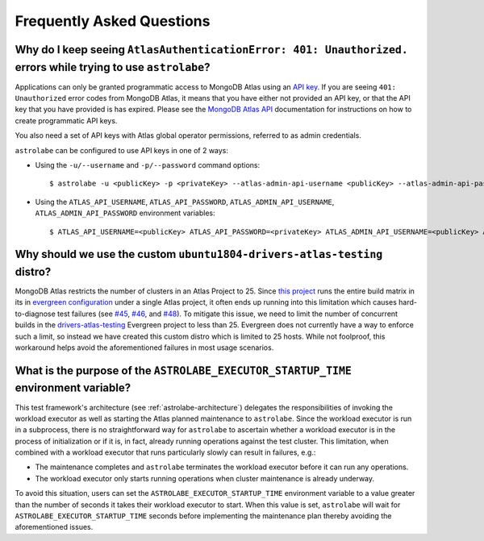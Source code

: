 Frequently Asked Questions
==========================

Why do I keep seeing ``AtlasAuthenticationError: 401: Unauthorized.`` errors while trying to use ``astrolabe``?
---------------------------------------------------------------------------------------------------------------

Applications can only be granted programmatic access to MongoDB Atlas using an
`API key <https://docs.atlas.mongodb.com/configure-api-access/#programmatic-api-keys>`_. If you are
seeing ``401: Unauthorized`` error codes from MongoDB Atlas, it means that you have either
not provided an API key, or that the API key that you have provided is has expired. Please
see the `MongoDB Atlas API <https://docs.atlas.mongodb.com/>`_ documentation for instructions on
how to create programmatic API keys.

You also need a set of API keys with Atlas global operator permissions,
referred to as admin credentials.

``astrolabe`` can be configured to use API keys in one of 2 ways:

* Using the ``-u/--username`` and ``-p/--password`` command options::

    $ astrolabe -u <publicKey> -p <privateKey> --atlas-admin-api-username <publicKey> --atlas-admin-api-password <privateKey> check-connection

* Using the ``ATLAS_API_USERNAME``, ``ATLAS_API_PASSWORD``,
  ``ATLAS_ADMIN_API_USERNAME``, ``ATLAS_ADMIN_API_PASSWORD`` environment variables::

    $ ATLAS_API_USERNAME=<publicKey> ATLAS_API_PASSWORD=<privateKey> ATLAS_ADMIN_API_USERNAME=<publicKey> ATLAS_ADMIN_API_PASSWORD=<privateKey> astrolabe check-connection

.. _faq-why-custom-distro:

Why should we use the custom ``ubuntu1804-drivers-atlas-testing`` distro?
-------------------------------------------------------------------------

MongoDB Atlas restricts the number of clusters in an Atlas Project to 25. Since
`this project <https://github.com/mongodb-labs/drivers-atlas-testing>`_ runs the entire
build matrix in its in
`evergreen configuration <https://github.com/mongodb-labs/drivers-atlas-testing/blob/master/.evergreen/config.yml>`_
under a single Atlas project, it often ends up running into this limitation which causes
hard-to-diagnose test failures (see `#45 <https://github.com/mongodb-labs/drivers-atlas-testing/issues/45>`_,
`#46 <https://github.com/mongodb-labs/drivers-atlas-testing/issues/46>`_, and
`#48 <https://github.com/mongodb-labs/drivers-atlas-testing/issues/45>`_). To mitigate this issue,
we need to limit the number of concurrent builds in the
`drivers-atlas-testing <https://evergreen.mongodb.com/waterfall/drivers-atlas-testing>`_ Evergreen project to less
than 25. Evergreen does not currently have a way to enforce such a limit, so instead we have created this
custom distro which is limited to 25 hosts. While not foolproof, this workaround helps avoid the aforementioned
failures in most usage scenarios.

.. _faq-why-startup-time:

What is the purpose of the ``ASTROLABE_EXECUTOR_STARTUP_TIME`` environment variable?
------------------------------------------------------------------------------------

This test framework's architecture (see :ref:`astrolabe-architecture`) delegates the responsibilities of
invoking the workload executor as well as starting the Atlas planned maintenance to ``astrolabe``. Since
the workload executor is run in a subprocess, there is no straightforward way for ``astrolabe`` to ascertain
whether a workload executor is in the process of initialization or if it is, in fact, already running operations
against the test cluster. This limitation, when combined with a workload executor that runs particularly slowly
can result in failures, e.g.:

* The maintenance completes and ``astrolabe`` terminates the workload executor before it can run any operations.
* The workload executor only starts running operations when cluster maintenance is already underway.

To avoid this situation, users can set the ``ASTROLABE_EXECUTOR_STARTUP_TIME`` environment variable to a value
greater than the number of seconds it takes their workload executor to start. When this value is set, ``astrolabe``
will wait for ``ASTROLABE_EXECUTOR_STARTUP_TIME`` seconds before implementing the maintenance plan thereby avoiding
the aforementioned issues.
